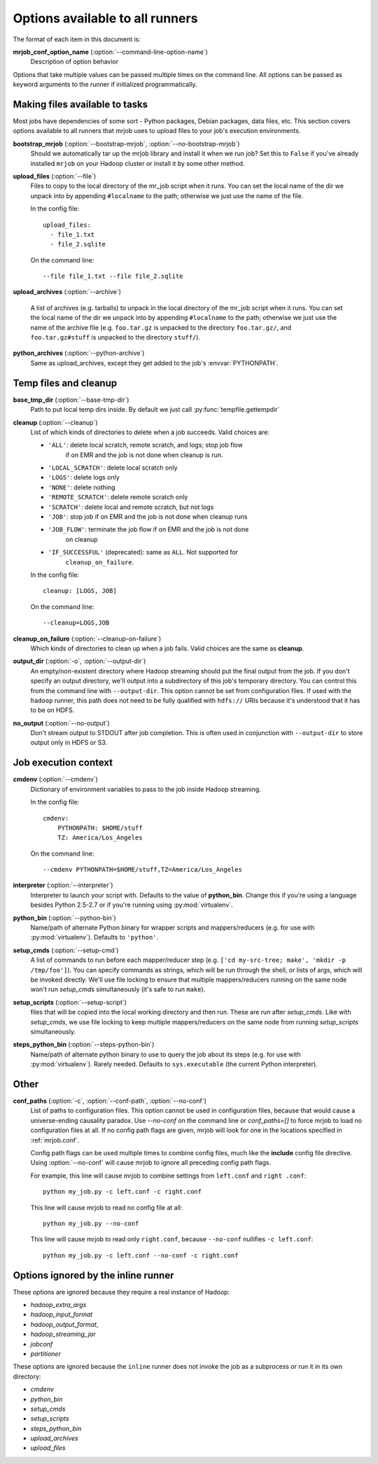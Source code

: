 Options available to all runners
================================

The format of each item in this document is:

**mrjob_conf_option_name** (:option:`--command-line-option-name`)
    Description of option behavior

Options that take multiple values can be passed multiple times on the command
line. All options can be passed as keyword arguments to the runner if
initialized programmatically.

.. _configs-making-files-available:

Making files available to tasks
-------------------------------

Most jobs have dependencies of some sort - Python packages, Debian packages,
data files, etc. This section covers options available to all runners that
mrjob uses to upload files to your job's execution environments.


**bootstrap_mrjob** (:option:`--bootstrap-mrjob`, :option:`--no-bootstrap-mrjob`)
    Should we automatically tar up the mrjob library and install it when we run
    job?  Set this to ``False`` if you've already installed ``mrjob`` on your
    Hadoop cluster or install it by some other method.

**upload_files** (:option:`--file`)
    Files to copy to the local directory of the mr_job script when it runs. You
    can set the local name of the dir we unpack into by appending
    ``#localname`` to the path; otherwise we just use the name of the file.

    In the config file::

        upload_files:
          - file_1.txt
          - file_2.sqlite

    On the command line::

        --file file_1.txt --file file_2.sqlite

**upload_archives** (:option:`--archive`)

    A list of archives (e.g. tarballs) to unpack in the local directory of the
    mr_job script when it runs. You can set the local name of the dir we unpack
    into by appending ``#localname`` to the path; otherwise we just use the
    name of the archive file (e.g. ``foo.tar.gz`` is unpacked to the directory
    ``foo.tar.gz/``, and ``foo.tar.gz#stuff`` is unpacked to the directory
    ``stuff/``).

**python_archives** (:option:`--python-archive`)
    Same as upload_archives, except they get added to the job's
    :envvar:`PYTHONPATH`.

Temp files and cleanup
----------------------

**base_tmp_dir** (:option:`--base-tmp-dir`)
    Path to put local temp dirs inside. By default we just call
    :py:func:`tempfile.gettempdir`

.. _configs-all-runners-cleanup:

**cleanup** (:option:`--cleanup`)
    List of which kinds of directories to delete when a job succeeds. Valid
    choices are:

    * ``'ALL'``: delete local scratch, remote scratch, and logs; stop job flow
        if on EMR and the job is not done when cleanup is run.
    * ``'LOCAL_SCRATCH'``: delete local scratch only
    * ``'LOGS'``: delete logs only
    * ``'NONE'``: delete nothing
    * ``'REMOTE_SCRATCH'``: delete remote scratch only
    * ``'SCRATCH'``: delete local and remote scratch, but not logs
    * ``'JOB'``: stop job if on EMR and the job is not done when cleanup runs
    * ``'JOB_FLOW'``: terminate the job flow if on EMR and the job is not done
        on cleanup
    * ``'IF_SUCCESSFUL'`` (deprecated): same as ``ALL``. Not supported for
        ``cleanup_on_failure``.

    In the config file::

        cleanup: [LOGS, JOB]

    On the command line::

        --cleanup=LOGS,JOB

**cleanup_on_failure** (:option:`--cleanup-on-failure`)
    Which kinds of directories to clean up when a job fails. Valid choices are
    the same as **cleanup**.

**output_dir** (:option:`-o`, :option:`--output-dir`)
    An empty/non-existent directory where Hadoop streaming should put the
    final output from the job.  If you don't specify an output directory,
    we'll output into a subdirectory of this job's temporary directory. You
    can control this from the command line with ``--output-dir``. This option
    cannot be set from configuration files. If used with the ``hadoop`` runner,
    this path does not need to be fully qualified with ``hdfs://`` URIs
    because it's understood that it has to be on HDFS.

**no_output** (:option:`--no-output`)
    Don't stream output to STDOUT after job completion.  This is often used in
    conjunction with ``--output-dir`` to store output only in HDFS or S3.

Job execution context
---------------------

**cmdenv** (:option:`--cmdenv`)
    Dictionary of environment variables to pass to the job inside Hadoop
    streaming.

    In the config file::

        cmdenv:
            PYTHONPATH: $HOME/stuff
            TZ: America/Los_Angeles

    On the command line::

        --cmdenv PYTHONPATH=$HOME/stuff,TZ=America/Los_Angeles

**interpreter** (:option:`--interpreter`)
    Interpreter to launch your script with. Defaults to the value of
    **python_bin**. Change this if you're using a language besides Python
    2.5-2.7 or if you're running using :py:mod:`virtualenv`.

**python_bin** (:option:`--python-bin`)
    Name/path of alternate Python binary for wrapper scripts and
    mappers/reducers (e.g. for use with :py:mod:`virtualenv`). Defaults to
    ``'python'``.

**setup_cmds** (:option:`--setup-cmd`)
    A list of commands to run before each mapper/reducer step (e.g.  ``['cd
    my-src-tree; make', 'mkdir -p /tmp/foo']``).  You can specify commands as
    strings, which will be run through the shell, or lists of args, which will
    be invoked directly. We'll use file locking to ensure that multiple
    mappers/reducers running on the same node won't run *setup_cmds*
    simultaneously (it's safe to run ``make``).

**setup_scripts** (:option:`--setup-script`)
    files that will be copied into the local working directory and then run.
    These are run after *setup_cmds*. Like with *setup_cmds*, we use file
    locking to keep multiple mappers/reducers on the same node from running
    *setup_scripts* simultaneously.

**steps_python_bin** (:option:`--steps-python-bin`)
    Name/path of alternate python binary to use to query the job about its
    steps (e.g. for use with :py:mod:`virtualenv`). Rarely needed. Defaults
    to ``sys.executable`` (the current Python interpreter).

Other
-----

**conf_paths** (:option:`-c`, :option:`--conf-path`, :option:`--no-conf`)
    List of paths to configuration files. This option cannot be used in
    configuration files, because that would cause a universe-ending causality
    paradox. Use `--no-conf` on the command line or `conf_paths=[]` to force
    mrjob to load no configuration files at all. If no config path flags are
    given, mrjob will look for one in the locations specified in
    :ref:`mrjob.conf`.

    Config path flags can be used multiple times to combine config files, much
    like the **include** config file directive. Using :option:`--no-conf` will
    cause mrjob to ignore all preceding config path flags.

    For example, this line will cause mrjob to combine settings from
    ``left.conf`` and ``right .conf``::

        python my_job.py -c left.conf -c right.conf

    This line will cause mrjob to read no config file at all::

        python my_job.py --no-conf

    This line will cause mrjob to read only ``right.conf``, because
    ``--no-conf`` nullifies ``-c left.conf``::

        python my_job.py -c left.conf --no-conf -c right.conf

Options ignored by the inline runner
------------------------------------

These options are ignored because they require a real instance of Hadoop:

* *hadoop_extra_args*
* *hadoop_input_format*
* *hadoop_output_format*,
* *hadoop_streaming_jar*
* *jobconf*
* *partitioner*

These options are ignored because the ``inline`` runner does not invoke the job
as a subprocess or run it in its own directory:

* *cmdenv*
* *python_bin*
* *setup_cmds*
* *setup_scripts*
* *steps_python_bin*
* *upload_archives*
* *upload_files*
